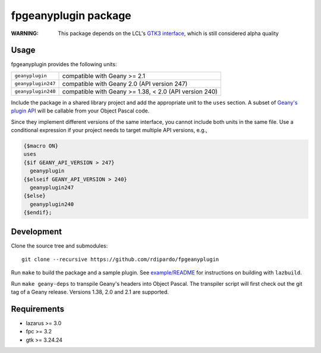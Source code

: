 fpgeanyplugin package
=====================

|fpc| |cci-build-status|

:WARNING: This package depends on the LCL's `GTK3 interface`_, which is still
          considered alpha quality

.. _GTK3 interface: https://wiki.lazarus.freepascal.org/Roadmap#General_status_of_LCL_interfaces

Usage
------
fpgeanyplugin provides the following units:

+--------------------+--------------------------------------------------------+
| ``geanyplugin``    | compatible with Geany >= 2.1                           |
+--------------------+--------------------------------------------------------+
| ``geanyplugin247`` | compatible with Geany 2.0 (API version 247)            |
+--------------------+--------------------------------------------------------+
| ``geanyplugin240`` | compatible with Geany >= 1.38, < 2.0 (API version 240) |
+--------------------+--------------------------------------------------------+

Include the package in a shared library project and add the appropriate
unit to the ``uses`` section. A subset of `Geany's plugin API`_ will be
callable from your Object Pascal code.

.. _Geany's plugin API: https://www.geany.org/manual/reference

Since they implement different versions of the same interface, you cannot
include both units in the same file. Use a conditional expression if your
project needs to target multiple API versions, e.g.,

.. code-block:: pascal

    {$macro ON}
    uses
    {$if GEANY_API_VERSION > 247}
      geanyplugin
    {$elseif GEANY_API_VERSION > 240}
      geanyplugin247
    {$else}
      geanyplugin240
    {$endif};


Development
-----------
Clone the source tree and submodules::

    git clone --recursive https://github.com/rdipardo/fpgeanyplugin

Run ``make`` to build the package and a sample plugin.
See `example/README <example/README#building>`_ for instructions on building with ``lazbuild``.

Run ``make geany-deps`` to transpile Geany's headers into Object Pascal.
The transpiler script will first check out the git tag of a Geany release.
Versions 1.38, 2.0 and 2.1 are supported.


Requirements
------------
* lazarus >= 3.0
* fpc >= 3.2
* gtk >= 3.24.24

.. |cci-build-status| image:: https://github.com/rdipardo/fpgeanyplugin/actions/workflows/build.yml/badge.svg?event=push
   :alt: Build
   :target: https://github.com/rdipardo/fpgeanyplugin/actions/workflows/build.yml

.. |fpc| image:: https://img.shields.io/github/license/rdipardo/fpgeanyplugin?style=flat-square&color=lightblue&label=Free%20Pascal&logo=lazarus
   :alt: Built with Free Pascal
